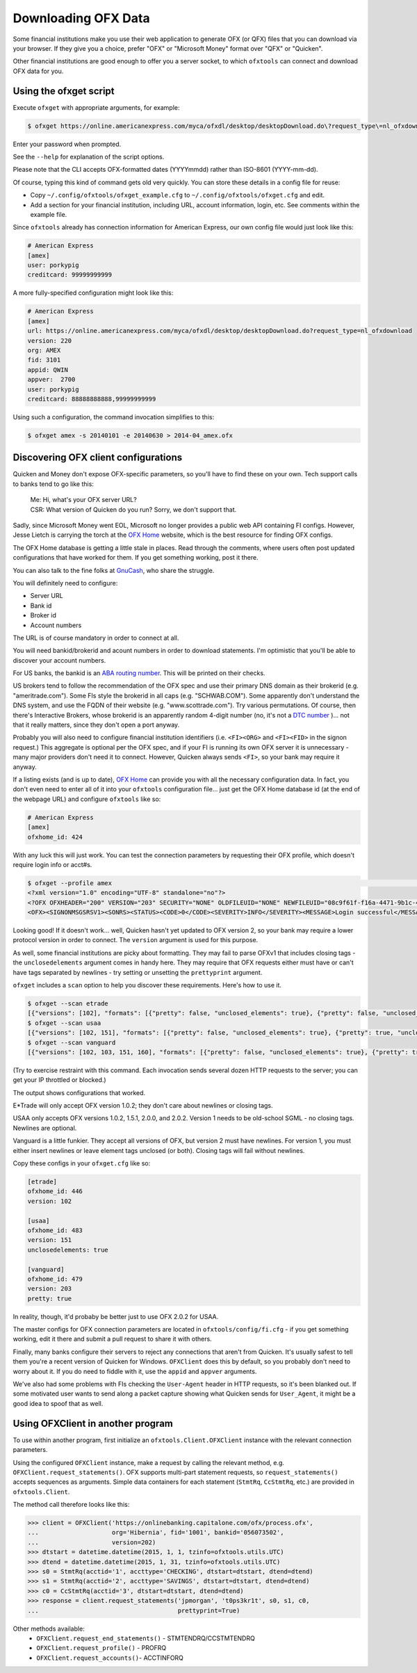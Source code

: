 .. _client:

Downloading OFX Data
====================
Some financial institutions make you use their web application to generate
OFX (or QFX) files that you can download via your browser.  If they give you
a choice, prefer "OFX" or "Microsoft Money" format over "QFX" or "Quicken".

Other financial institutions are good enough to offer you a server socket,
to which ``ofxtools`` can connect and download OFX data for you.


Using the ofxget script
-----------------------
Execute ``ofxget`` with appropriate arguments, for example:

.. code-block:: bash

    $ ofxget https://online.americanexpress.com/myca/ofxdl/desktop/desktopDownload.do\?request_type\=nl_ofxdownload --org AMEX --fid 3101 --user porkypig --creditcard 99999999999 --start 20140101 --end 20140630 > 2014-04_amex.ofx

Enter your password when prompted.

See the ``--help`` for explanation of the script options.

Please note that the CLI accepts OFX-formatted dates (YYYYmmdd) rather than
ISO-8601 (YYYY-mm-dd).

Of course, typing this kind of command gets old very quickly.  You can store
these details in a config file for reuse:

-  Copy ``~/.config/ofxtools/ofxget_example.cfg`` to
   ``~/.config/ofxtools/ofxget.cfg`` and edit.
-  Add a section for your financial institution, including URL, account
   information, login, etc.  See comments within the example file.

Since ``ofxtools`` already has connection information for American Express,
our own config file would just look like this:

.. code-block:: ini

    # American Express
    [amex]
    user: porkypig
    creditcard: 99999999999

A more fully-specified configuration might look like this:

.. code-block:: ini

    # American Express
    [amex]
    url: https://online.americanexpress.com/myca/ofxdl/desktop/desktopDownload.do?request_type=nl_ofxdownload
    version: 220
    org: AMEX
    fid: 3101
    appid: QWIN
    appver:  2700
    user: porkypig
    creditcard: 88888888888,99999999999

Using such a configuration, the command invocation simplifies to this:

.. code-block:: bash

    $ ofxget amex -s 20140101 -e 20140630 > 2014-04_amex.ofx


Discovering OFX client configurations
-------------------------------------
Quicken and Money don't expose OFX-specific parameters, so you'll have to find
these on your own.  Tech support calls to banks tend to go like this:
    | Me: Hi, what's your OFX server URL?
    | CSR: What version of Quicken do you run?  Sorry, we don't support that.

Sadly, since Microsoft Money went EOL, Microsoft no longer provides a public
web API containing FI configs.  However, Jesse Lietch is carrying the torch
at the `OFX Home`_ website, which is the best resource for finding OFX configs.

The OFX Home database is getting a little stale in places. Read through the
comments, where users often post updated configurations that have worked
for them.  If you get something working, post it there.

You can also talk to the fine folks at `GnuCash`_, who share the struggle.

You will definitely need to configure:

- Server URL
- Bank id
- Broker id
- Account numbers

The URL is of course mandatory in order to connect at all.

You will need bankid/brokerid and acount numbers in order to download
statements.  I'm optimistic that you'll be able to discover your account
numbers.

For US banks, the bankid is an `ABA routing number`_.  This will be printed
on their checks.

US brokers tend to follow the recommendation of the OFX spec and use their
primary DNS domain as their brokerid (e.g. "ameritrade.com").  Some FIs
style the brokerid in all caps (e.g. "SCHWAB.COM").  Some apparently don't
understand the DNS system, and use the FQDN of their website
(e.g. "www.scottrade.com").  Try various permutations.  Of course, then there's
Interactive Brokers, whose brokerid is an apparently random 4-digit number
(no, it's not a `DTC number`_ )... not that it really matters, since they don't
open a port anyway.

Probably you will also need to configure financial institution identifiers
(i.e. ``<FI><ORG>`` and ``<FI><FID>`` in the signon request.)  This aggregate
is optional per the OFX spec, and if your FI is running its own OFX server it
is unnecessary - many major providers don't need it to connect.  However,
Quicken always sends ``<FI>``, so your bank may require it anyway.

If a listing exists (and is up to date), `OFX Home`_ can provide you with
all the necessary configuration data.  In fact, you don't even need to enter
all of it into your ``ofxtools`` configuration file... just get the OFX Home
database id (at the end of the webpage URL) and configure ``ofxtools`` like so:

.. code-block:: ini

    # American Express
    [amex]
    ofxhome_id: 424

With any luck this will just work.  You can test the connection parameters by
requesting their OFX profile, which doesn't require login info or acct#s.

.. code-block:: bash

    $ ofxget --profile amex                                                                                                           1 ↵
    <?xml version="1.0" encoding="UTF-8" standalone="no"?>
    <?OFX OFXHEADER="200" VERSION="203" SECURITY="NONE" OLDFILEUID="NONE" NEWFILEUID="08c9f61f-f16a-4471-9b1c-463b31dbaae4"?>
    <OFX><SIGNONMSGSRSV1><SONRS><STATUS><CODE>0</CODE><SEVERITY>INFO</SEVERITY><MESSAGE>Login successful</MESSAGE></STATUS><DTSERVER>20190422122549.771[-7:MST]</DTSERVER><LANGUAGE>ENG</LANGUAGE><FI><ORG>AMEX</ORG><FID>3101</FID></FI><START.TIME>20190422122549</START.TIME></SONRS></SIGNONMSGSRSV1><PROFMSGSRSV1><PROFTRNRS><TRNUID>6397def1-869e-4141-9c14-8c0236f7b8a1</TRNUID><STATUS><CODE>0</CODE><SEVERITY>INFO</SEVERITY></STATUS><PROFRS><MSGSETLIST><SIGNONMSGSET><SIGNONMSGSETV1><MSGSETCORE><VER>1</VER><URL>https://online.americanexpress.com/myca/ofxdl/desktop/desktopDownload.do?request_type=nl_ofxdownload</URL><OFXSEC>NONE</OFXSEC><TRANSPSEC>Y</TRANSPSEC><SIGNONREALM>AMEXREALM</SIGNONREALM><LANGUAGE>ENG</LANGUAGE><SYNCMODE>LITE</SYNCMODE><RESPFILEER>Y</RESPFILEER><SPNAME>Aexp</SPNAME></MSGSETCORE></SIGNONMSGSETV1></SIGNONMSGSET><SIGNUPMSGSET><SIGNUPMSGSETV1><MSGSETCORE><VER>1</VER><URL>https://online.americanexpress.com/myca/ofxdl/desktop/desktopDownload.do?request_type=nl_ofxdownload</URL><OFXSEC>NONE</OFXSEC><TRANSPSEC>Y</TRANSPSEC><SIGNONREALM>AMEXREALM</SIGNONREALM><LANGUAGE>ENG</LANGUAGE><SYNCMODE>LITE</SYNCMODE><RESPFILEER>Y</RESPFILEER><SPNAME>Aexp</SPNAME></MSGSETCORE><WEBENROLL><URL>https://www.americanexpress.com</URL></WEBENROLL><CHGUSERINFO>N</CHGUSERINFO><AVAILACCTS>Y</AVAILACCTS><CLIENTACTREQ>Y</CLIENTACTREQ></SIGNUPMSGSETV1></SIGNUPMSGSET><BANKMSGSET><BANKMSGSETV1><MSGSETCORE><VER>1</VER><URL>https://online.americanexpress.com/myca/ofxdl/desktop/desktopDownload.do?request_type=nl_ofxdownload</URL><OFXSEC>NONE</OFXSEC><TRANSPSEC>Y</TRANSPSEC><SIGNONREALM>AMEXREALM</SIGNONREALM><LANGUAGE>ENG</LANGUAGE><SYNCMODE>LITE</SYNCMODE><RESPFILEER>Y</RESPFILEER><SPNAME>Aexp</SPNAME></MSGSETCORE><CLOSINGAVAIL>N</CLOSINGAVAIL><EMAILPROF><CANEMAIL>N</CANEMAIL><CANNOTIFY>N</CANNOTIFY></EMAILPROF></BANKMSGSETV1></BANKMSGSET><CREDITCARDMSGSET><CREDITCARDMSGSETV1><MSGSETCORE><VER>1</VER><URL>https://online.americanexpress.com/myca/ofxdl/desktop/desktopDownload.do?request_type=nl_ofxdownload</URL><OFXSEC>NONE</OFXSEC><TRANSPSEC>Y</TRANSPSEC><SIGNONREALM>AMEXREALM</SIGNONREALM><LANGUAGE>ENG</LANGUAGE><SYNCMODE>LITE</SYNCMODE><RESPFILEER>Y</RESPFILEER><SPNAME>Aexp</SPNAME></MSGSETCORE><CLOSINGAVAIL>N</CLOSINGAVAIL></CREDITCARDMSGSETV1></CREDITCARDMSGSET><PROFMSGSET><PROFMSGSETV1><MSGSETCORE><VER>1</VER><URL>https://online.americanexpress.com/myca/ofxdl/desktop/desktopDownload.do?request_type=nl_ofxdownload</URL><OFXSEC>NONE</OFXSEC><TRANSPSEC>Y</TRANSPSEC><SIGNONREALM>AMEXREALM</SIGNONREALM><LANGUAGE>ENG</LANGUAGE><SYNCMODE>LITE</SYNCMODE><RESPFILEER>Y</RESPFILEER><SPNAME>Aexp</SPNAME></MSGSETCORE></PROFMSGSETV1></PROFMSGSET></MSGSETLIST><SIGNONINFOLIST><SIGNONINFO><SIGNONREALM>AMEXREALM</SIGNONREALM><MIN>5</MIN><MAX>20</MAX><CHARTYPE>ALPHAANDNUMERIC</CHARTYPE><CASESEN>N</CASESEN><SPECIAL>Y</SPECIAL><SPACES>N</SPACES><PINCH>N</PINCH><CHGPINFIRST>N</CHGPINFIRST><CLIENTUIDREQ>N</CLIENTUIDREQ><AUTHTOKENFIRST>N</AUTHTOKENFIRST><MFACHALLENGESUPT>N</MFACHALLENGESUPT><MFACHALLENGEFIRST>N</MFACHALLENGEFIRST></SIGNONINFO></SIGNONINFOLIST><DTPROFUP>20120730200000.925[-7:MST]</DTPROFUP><FINAME>American Express</FINAME><ADDR1>777 American Expressway</ADDR1><CITY>Fort Lauderdale</CITY><STATE>Fla.</STATE><POSTALCODE>33337-0001</POSTALCODE><COUNTRY>USA</COUNTRY><CSPHONE>1-800-AXP-7500  (1-800-297-7500)</CSPHONE></PROFRS></PROFTRNRS></PROFMSGSRSV1></OFX>

Looking good!  If it doesn't work...  well, Quicken hasn't yet updated
to OFX version 2, so your bank may require a lower protocol version in order to
connect.  The ``version`` argument is used for this purpose.

As well, some financial institutions are picky about formatting.  They may
fail to parse OFXv1 that includes closing tags - the ``unclosedelements``
argument comes in handy here.  They may require that OFX requests either
must have or can't have tags separated by newlines - try setting or
unsetting the ``prettyprint`` argument.

``ofxget`` includes a ``scan`` option to help you discover these requirements.
Here's how to use it.

.. code-block:: bash

    $ ofxget --scan etrade  
    [{"versions": [102], "formats": [{"pretty": false, "unclosed_elements": true}, {"pretty": false, "unclosed_elements": false}]}, {"versions": [], "formats": []}]
    $ ofxget --scan usaa
    [{"versions": [102, 151], "formats": [{"pretty": false, "unclosed_elements": true}, {"pretty": true, "unclosed_elements": true}]}, {"versions": [200, 202], "formats": [{"pretty": false}, {"pretty": true}]}]
    $ ofxget --scan vanguard
    [{"versions": [102, 103, 151, 160], "formats": [{"pretty": false, "unclosed_elements": true}, {"pretty": true, "unclosed_elements": true}, {"pretty": true, "unclosed_elements": false}]}, {"versions": [200, 201, 202, 203, 210, 211, 220], "formats": [{"pretty": true}]}]

(Try to exercise restraint with this command.  Each invocation sends several
dozen HTTP requests to the server; you can get your IP throttled or blocked.)

The output shows configurations that worked.

E*Trade will only accept OFX version 1.0.2; they don't care about newlines or
closing tags.

USAA only accepts OFX versions 1.0.2, 1.5.1, 2.0.0, and 2.0.2.  Version 1 needs
to be old-school SGML - no closing tags.  Newlines are optional.

Vanguard is a little funkier.  They accept all versions of OFX, but version
2 must have newlines.  For version 1, you must either insert newlines or
leave element tags unclosed (or both).  Closing tags will fail without newlines.

Copy these configs in your ``ofxget.cfg`` like so:

.. code-block:: ini

    [etrade]
    ofxhome_id: 446
    version: 102

    [usaa]
    ofxhome_id: 483
    version: 151
    unclosedelements: true

    [vanguard]
    ofxhome_id: 479
    version: 203
    pretty: true


In reality, though, it'd probaby be better just to use OFX 2.0.2 for USAA.

The master configs for OFX connection parameters are located in
``ofxtools/config/fi.cfg`` - if you get something working, edit it there and
submit a pull request to share it with others.

Finally, many banks configure their servers to reject any connections that
aren't from Quicken.  It's usually safest to tell them you're a recent version
of Quicken for Windows.  ``OFXClient`` does this by default, so you probably
don't need to worry about it.  If you do need to fiddle with it, use the
``appid`` and ``appver`` arguments.

We've also had some problems with FIs checking the ``User-Agent`` header in
HTTP requests, so it's been blanked out.  If some motivated user wants to send
along a packet capture showing what Quicken sends for ``User_Agent``, it might
be a good idea to spoof that as well.

Using OFXClient in another program
----------------------------------
To use within another program, first initialize an ``ofxtools.Client.OFXClient``
instance with the relevant connection parameters.

Using the configured ``OFXClient`` instance, make a request by calling the
relevant method, e.g. ``OFXClient.request_statements()``.  OFX supports
multi-part statement requests, so ``request_statements()`` accepts sequences as
arguments.  Simple data containers for each statement
(``StmtRq``, ``CcStmtRq``, etc.) are provided in ``ofxtools.Client``.

The method call therefore looks like this:

.. code-block:: python 


    >>> client = OFXClient('https://onlinebanking.capitalone.com/ofx/process.ofx',
    ...                    org='Hibernia', fid='1001', bankid='056073502',
    ...                    version=202)
    >>> dtstart = datetime.datetime(2015, 1, 1, tzinfo=ofxtools.utils.UTC)
    >>> dtend = datetime.datetime(2015, 1, 31, tzinfo=ofxtools.utils.UTC)
    >>> s0 = StmtRq(acctid='1', accttype='CHECKING', dtstart=dtstart, dtend=dtend)
    >>> s1 = StmtRq(acctid='2', accttype='SAVINGS', dtstart=dtstart, dtend=dtend)
    >>> c0 = CcStmtRq(acctid='3', dtstart=dtstart, dtend=dtend)
    >>> response = client.request_statements('jpmorgan', 't0ps3kr1t', s0, s1, c0,
    ...                                      prettyprint=True)

Other methods available:
    * ``OFXClient.request_end_statements()`` - STMTENDRQ/CCSTMTENDRQ
    * ``OFXClient.request_profile()`` - PROFRQ
    * ``OFXClient.request_accounts()``- ACCTINFORQ

.. _OFX Home: http://www.ofxhome.com/
.. _ABA routing number: http://routingnumber.aba.com/default1.aspx
.. _DTC number: http://www.dtcc.com/client-center/dtc-directories
.. _getfidata.sh: https://web.archive.org/web/20070120102800/http://www.jongsma.org/gc/bankinfo/getfidata.sh.gz
.. _GnuCash: https://wiki.gnucash.org/wiki/OFX_Direct_Connect_Bank_Settings
